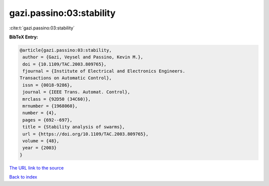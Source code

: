 gazi.passino:03:stability
=========================

:cite:t:`gazi.passino:03:stability`

**BibTeX Entry:**

.. code-block:: bibtex

   @article{gazi.passino:03:stability,
    author = {Gazi, Veysel and Passino, Kevin M.},
    doi = {10.1109/TAC.2003.809765},
    fjournal = {Institute of Electrical and Electronics Engineers.
   Transactions on Automatic Control},
    issn = {0018-9286},
    journal = {IEEE Trans. Automat. Control},
    mrclass = {92D50 (34C60)},
    mrnumber = {1968060},
    number = {4},
    pages = {692--697},
    title = {Stability analysis of swarms},
    url = {https://doi.org/10.1109/TAC.2003.809765},
    volume = {48},
    year = {2003}
   }

`The URL link to the source <ttps://doi.org/10.1109/TAC.2003.809765}>`__


`Back to index <../By-Cite-Keys.html>`__
